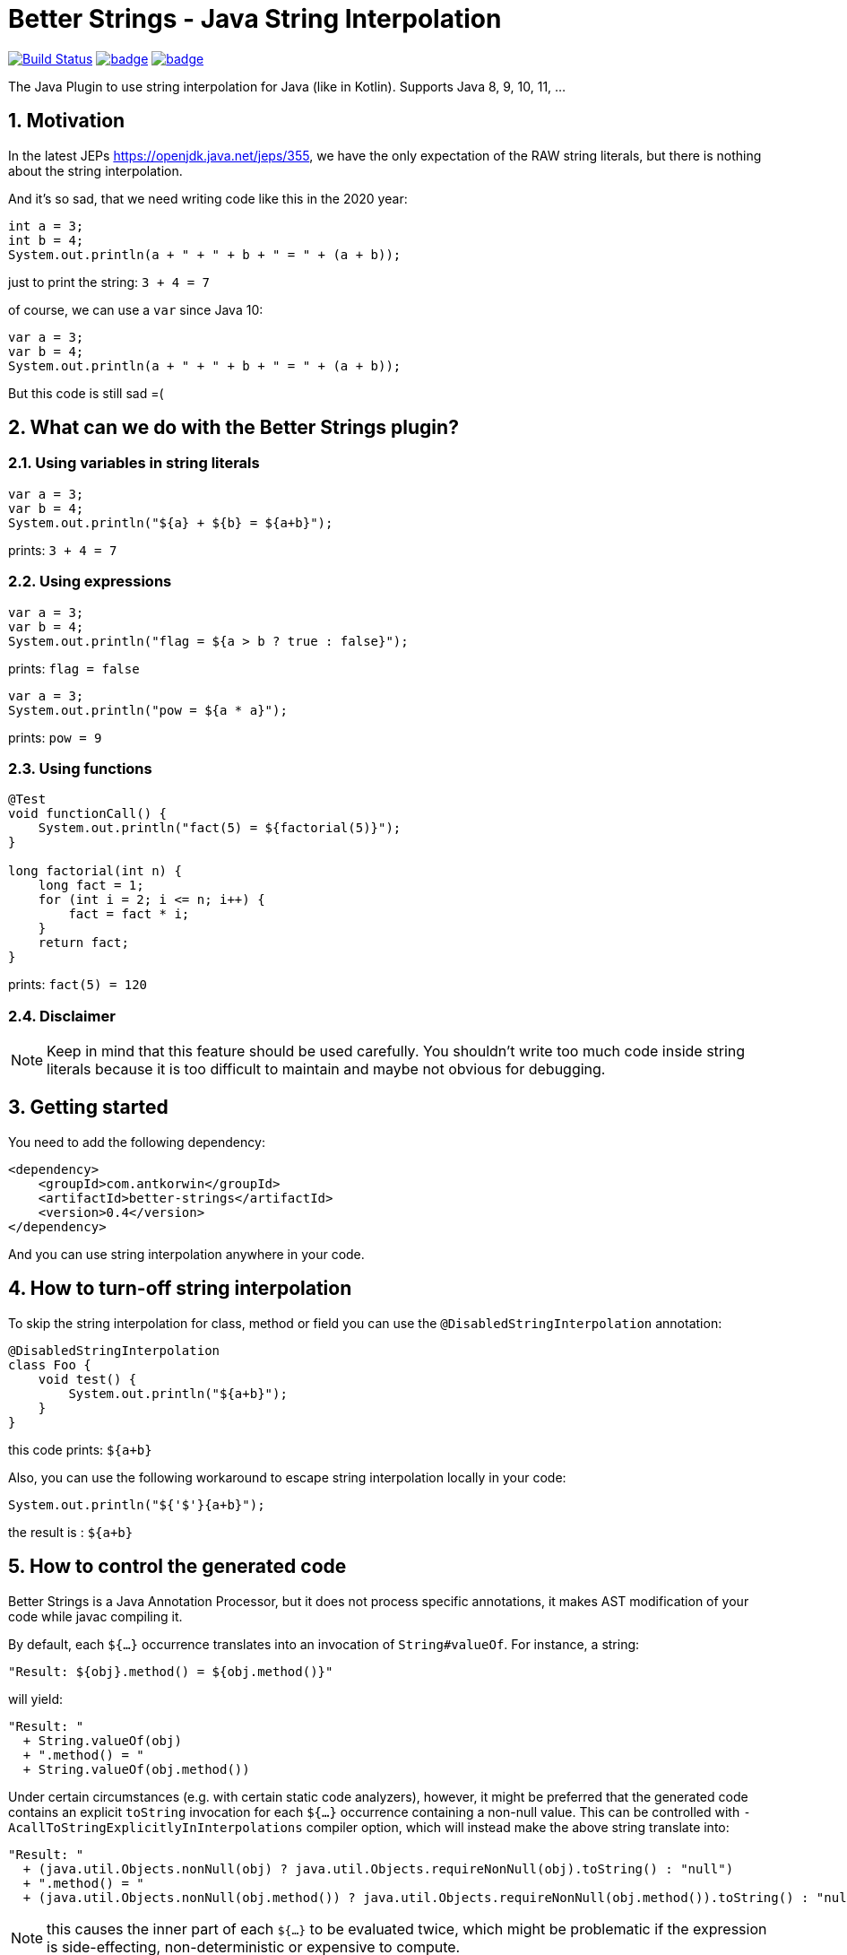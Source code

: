 :sectnums:

# Better Strings - Java String Interpolation

image:https://travis-ci.com/antkorwin/better-strings.svg?branch=master["Build Status", link="https://travis-ci.com/antkorwin/better-strings"]
image:https://codecov.io/gh/antkorwin/better-strings/branch/master/graph/badge.svg[link ="https://codecov.io/gh/antkorwin/better-strings"]
image:https://maven-badges.herokuapp.com/maven-central/com.antkorwin/better-strings/badge.svg[link="https://search.maven.org/search?q=g:com.antkorwin%20AND%20a:better-strings"]

The Java Plugin to use string interpolation for Java (like in Kotlin).
Supports Java 8, 9, 10, 11, ...


## Motivation

In the latest JEPs https://openjdk.java.net/jeps/355, we have the only expectation of the RAW string literals,
but there is nothing about the string interpolation.

And it’s so sad, that we need writing code like this in the 2020 year:

[source, java]
----
int a = 3;
int b = 4;
System.out.println(a + " + " + b + " = " + (a + b));
----

just to print the string: `3 + 4 = 7`


of course, we can use a `var` since Java 10:

[source, java]
----
var a = 3;
var b = 4;
System.out.println(a + " + " + b + " = " + (a + b));
----

But this code is still sad =(

## What can we do with the Better Strings plugin?

### Using variables in string literals

[source, java]
----
var a = 3;
var b = 4;
System.out.println("${a} + ${b} = ${a+b}");
----

prints:  `3 + 4 = 7`

### Using expressions

[source, java]
----
var a = 3;
var b = 4;
System.out.println("flag = ${a > b ? true : false}");
----
prints:  `flag = false`

[source, java]
----
var a = 3;
System.out.println("pow = ${a * a}");
----
prints:  `pow = 9`

### Using functions

[source, java]
----
@Test
void functionCall() {
    System.out.println("fact(5) = ${factorial(5)}");
}

long factorial(int n) {
    long fact = 1;
    for (int i = 2; i <= n; i++) {
        fact = fact * i;
    }
    return fact;
}
----
prints:  `fact(5) = 120`


### Disclaimer

NOTE: Keep in mind that this feature should be used carefully.
You shouldn't write too much code inside string literals
because it is too difficult to maintain and maybe not obvious for debugging.


## Getting started

You need to add the following dependency:

[source, xml]
----
<dependency>
    <groupId>com.antkorwin</groupId>
    <artifactId>better-strings</artifactId>
    <version>0.4</version>
</dependency>
----

And you can use string interpolation anywhere in your code.

## How to turn-off string interpolation

To skip the string interpolation for class, method or field you can use the `@DisabledStringInterpolation` annotation:

[source, java]
----
@DisabledStringInterpolation
class Foo {
    void test() {
        System.out.println("${a+b}");
    }
}
----

this code prints: `${a+b}`

Also, you can use the following workaround
to escape string interpolation locally in your code:

[source, java]
----
System.out.println("${'$'}{a+b}");
----

the result is : `${a+b}`


## How to control the generated code

Better Strings is a Java Annotation Processor,
but it does not process specific annotations, it makes AST modification of your code while javac compiling it.

By default, each `${...}` occurrence translates into an invocation of `String#valueOf`.
For instance, a string:

[source, java]
----
"Result: ${obj}.method() = ${obj.method()}"
----

will yield:

[source, java]
----
"Result: "
  + String.valueOf(obj)
  + ".method() = "
  + String.valueOf(obj.method())
----

Under certain circumstances (e.g. with certain static code analyzers), however,
it might be preferred that the generated code contains an explicit `toString` invocation for each `${...}` occurrence containing a non-null value.
This can be controlled with `-AcallToStringExplicitlyInInterpolations` compiler option, which will instead make the above string translate into:

[source, java]
----
"Result: "
  + (java.util.Objects.nonNull(obj) ? java.util.Objects.requireNonNull(obj).toString() : "null")
  + ".method() = "
  + (java.util.Objects.nonNull(obj.method()) ? java.util.Objects.requireNonNull(obj.method()).toString() : "null")
----

NOTE: this causes the inner part of each `${...}` to be evaluated twice,
which might be problematic if the expression is side-effecting, non-deterministic or expensive to compute.


## How to use with other annotation processors

If you need to use multiple annotation processors (for example `better-strings` with `lombok` or `mapstruct`)
and the order of processing is necessary for you then you can set the order in your building tool.

In maven, you should declare dependencies as usually,
then describe annotation processors in the configuration of the `maven-compiler-plugin`
in the build section:

[source, xml]
----
<plugin>
    <groupId>org.apache.maven.plugins</groupId>
    <artifactId>maven-compiler-plugin</artifactId>
    <version>3.5.1</version>
    <configuration>
        <annotationProcessorPaths>

            <!-- first annotation processor -->
            <path>
                <groupId>org.projectlombok</groupId>
                <artifactId>lombok</artifactId>
                <version>${lombok.version}</version>
            </path>

            <!-- second annotation processor -->
            <path>
               <groupId>com.antkorwin</groupId>
               <artifactId>better-strings</artifactId>
               <version>${better-strings.version}</version>
            </path>

        </annotationProcessorPaths>
    </configuration>
</plugin>
----

NOTE: The order of annotation processors paths is necessary.
You should describe the all used APT when you write `annotationProcessorPaths` section.
